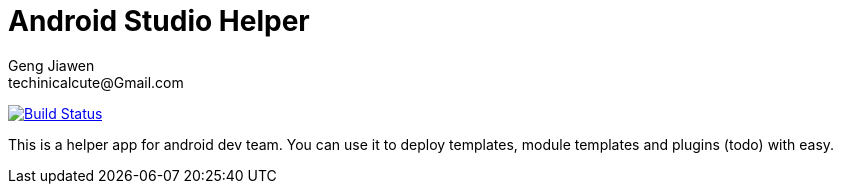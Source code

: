 = Android Studio Helper
Geng Jiawen
techinicalcute@Gmail.com
:toc:
:toclevels: 3
:sectnums:
:sectnumlevels: 2
:source-highlighter: hightlightjs

image:https://travis-ci.org/gengjiawen/android-studio-helper.svg?branch=master["Build Status", link="https://travis-ci.org/gengjiawen/android-studio-helper"]

This is a helper app for android dev team.
You can use it to deploy templates, module templates and plugins (todo) with easy.
